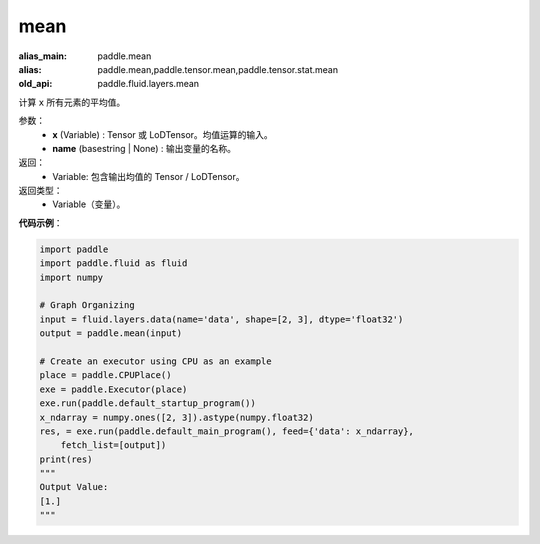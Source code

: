 .. _cn_api_fluid_layers_mean:

mean
-------------------------------

.. py:function:: paddle.fluid.layers.mean(x, name=None)

:alias_main: paddle.mean
:alias: paddle.mean,paddle.tensor.mean,paddle.tensor.stat.mean
:old_api: paddle.fluid.layers.mean



计算 ``x`` 所有元素的平均值。

参数：
        - **x** (Variable) : Tensor 或 LoDTensor。均值运算的输入。
        - **name** (basestring | None) : 输出变量的名称。

返回：
        - Variable: 包含输出均值的 Tensor / LoDTensor。

返回类型：
        - Variable（变量）。

**代码示例**：

.. code-block:: python

    import paddle
    import paddle.fluid as fluid
    import numpy
    
    # Graph Organizing
    input = fluid.layers.data(name='data', shape=[2, 3], dtype='float32')
    output = paddle.mean(input)
    
    # Create an executor using CPU as an example
    place = paddle.CPUPlace()
    exe = paddle.Executor(place)
    exe.run(paddle.default_startup_program())
    x_ndarray = numpy.ones([2, 3]).astype(numpy.float32)
    res, = exe.run(paddle.default_main_program(), feed={'data': x_ndarray},
        fetch_list=[output])
    print(res)
    """
    Output Value:
    [1.]
    """

